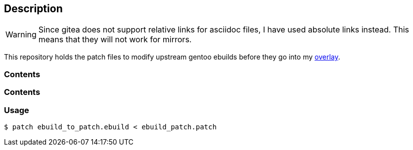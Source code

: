 == Description

[WARNING]
====
Since gitea does not support relative links for asciidoc files, I have used
absolute links instead. This means that they will not work for mirrors.
====

This repository holds the patch files to modify upstream gentoo ebuilds before
they go into my https://src.reticentadmin.com/aryan/haoyis-gentoo-overlay[overlay].

=== Contents

=== Contents

=== Usage

[source,console]
----
$ patch ebuild_to_patch.ebuild < ebuild_patch.patch
----
